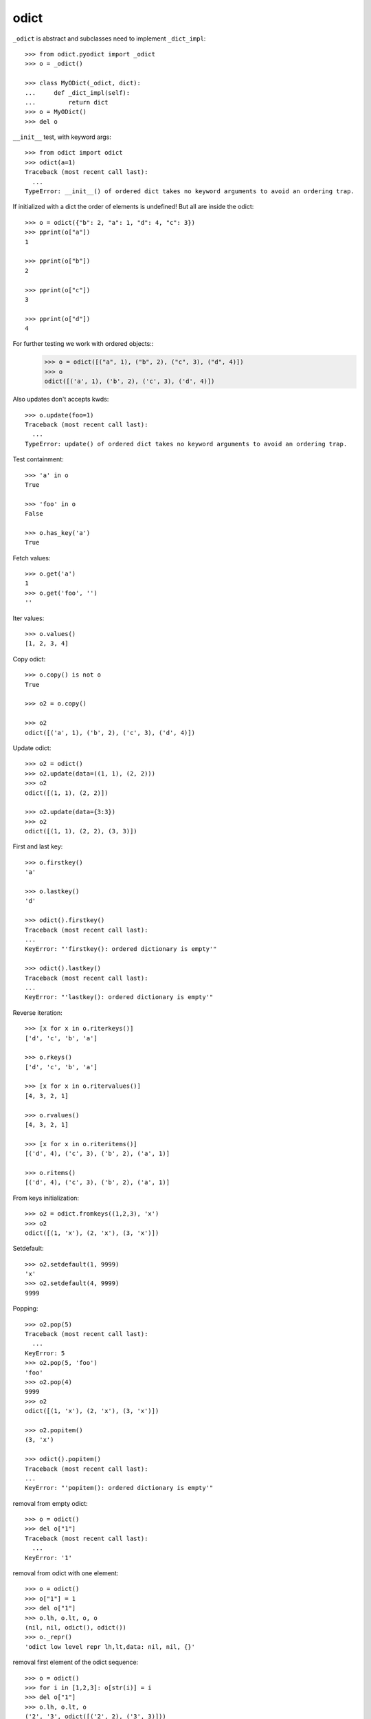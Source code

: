 odict
=====

``_odict`` is abstract and subclasses need to implement ``_dict_impl``::

    >>> from odict.pyodict import _odict
    >>> o = _odict()

    >>> class MyODict(_odict, dict):
    ...     def _dict_impl(self):
    ...         return dict
    >>> o = MyODict()
    >>> del o

``__init__`` test, with keyword args::

    >>> from odict import odict
    >>> odict(a=1)
    Traceback (most recent call last):
      ...
    TypeError: __init__() of ordered dict takes no keyword arguments to avoid an ordering trap.

If initialized with a dict the order of elements is undefined! But all are
inside the odict::

    >>> o = odict({"b": 2, "a": 1, "d": 4, "c": 3})
    >>> pprint(o["a"])
    1

    >>> pprint(o["b"])
    2

    >>> pprint(o["c"])
    3

    >>> pprint(o["d"])
    4

For further testing we work with ordered objects::
    >>> o = odict([("a", 1), ("b", 2), ("c", 3), ("d", 4)])
    >>> o
    odict([('a', 1), ('b', 2), ('c', 3), ('d', 4)])

Also updates don't accepts kwds::

    >>> o.update(foo=1)
    Traceback (most recent call last):
      ...
    TypeError: update() of ordered dict takes no keyword arguments to avoid an ordering trap.

Test containment::

    >>> 'a' in o
    True

    >>> 'foo' in o
    False

    >>> o.has_key('a')
    True

Fetch values::

    >>> o.get('a')
    1
    >>> o.get('foo', '')
    ''

Iter values::

    >>> o.values()
    [1, 2, 3, 4]

Copy odict::

    >>> o.copy() is not o
    True

    >>> o2 = o.copy()

    >>> o2
    odict([('a', 1), ('b', 2), ('c', 3), ('d', 4)])

Update odict::

    >>> o2 = odict()
    >>> o2.update(data=((1, 1), (2, 2)))
    >>> o2
    odict([(1, 1), (2, 2)])

    >>> o2.update(data={3:3})
    >>> o2
    odict([(1, 1), (2, 2), (3, 3)])

First and last key::

    >>> o.firstkey()
    'a'

    >>> o.lastkey()
    'd'

    >>> odict().firstkey()
    Traceback (most recent call last):
    ...
    KeyError: "'firstkey(): ordered dictionary is empty'"

    >>> odict().lastkey()
    Traceback (most recent call last):
    ...
    KeyError: "'lastkey(): ordered dictionary is empty'"

Reverse iteration::

    >>> [x for x in o.riterkeys()]
    ['d', 'c', 'b', 'a']

    >>> o.rkeys()
    ['d', 'c', 'b', 'a']

    >>> [x for x in o.ritervalues()]
    [4, 3, 2, 1]

    >>> o.rvalues()
    [4, 3, 2, 1]

    >>> [x for x in o.riteritems()]
    [('d', 4), ('c', 3), ('b', 2), ('a', 1)]

    >>> o.ritems()
    [('d', 4), ('c', 3), ('b', 2), ('a', 1)]

From keys initialization::

    >>> o2 = odict.fromkeys((1,2,3), 'x')
    >>> o2
    odict([(1, 'x'), (2, 'x'), (3, 'x')])

Setdefault::

    >>> o2.setdefault(1, 9999)
    'x'
    >>> o2.setdefault(4, 9999)
    9999

Popping::

    >>> o2.pop(5)
    Traceback (most recent call last):
      ...
    KeyError: 5
    >>> o2.pop(5, 'foo')
    'foo'
    >>> o2.pop(4)
    9999
    >>> o2
    odict([(1, 'x'), (2, 'x'), (3, 'x')])

    >>> o2.popitem()
    (3, 'x')

    >>> odict().popitem()
    Traceback (most recent call last):
    ...
    KeyError: "'popitem(): ordered dictionary is empty'"

removal from empty odict::

    >>> o = odict()
    >>> del o["1"]
    Traceback (most recent call last):
      ...
    KeyError: '1'

removal from odict with one element::

    >>> o = odict()
    >>> o["1"] = 1
    >>> del o["1"]
    >>> o.lh, o.lt, o, o
    (nil, nil, odict(), odict())
    >>> o._repr()
    'odict low level repr lh,lt,data: nil, nil, {}'

removal first element of the odict sequence::

    >>> o = odict()
    >>> for i in [1,2,3]: o[str(i)] = i
    >>> del o["1"]
    >>> o.lh, o.lt, o
    ('2', '3', odict([('2', 2), ('3', 3)]))

removal element in the middle of the odict sequence::

    >>> o = odict()
    >>> for i in [1,2,3]: o[str(i)] = i
    >>> del o["2"]
    >>> o.lh, o.lt, o
    ('1', '3', odict([('1', 1), ('3', 3)]))

removal element at the end of the odict sequence::

    >>> o = odict()
    >>> for i in [1,2,3]: o[str(i)] = i
    >>> del o["3"]
    >>> o.lh, o.lt, o
    ('1', '2', odict([('1', 1), ('2', 2)]))

Test copy::

    >>> o = odict()
    >>> o['1'] = 1
    >>> o['2'] = 2
    >>> o['3'] = object()
    >>> o
    odict([('1', 1), ('2', 2), ('3', <object object at ...>)])

    >>> import copy

shallow copy::

    >>> o_copied = copy.copy(o)
    >>> o_copied is o
    False

    >>> o_copied['3'] is o['3']
    True

    >>> o_copied
    odict([('1', 1), ('2', 2), ('3', <object object at ...>)])

deep copy::

    >>> o_copied = copy.deepcopy(o)
    >>> o_copied is o
    False

    >>> o_copied
    odict([('1', 1), ('2', 2), ('3', <object object at ...>)])

    >>> o_copied['3'] is o['3']
    False

type conversion to ordinary ``dict``.

Type conversion to ``dict`` will fail::

    >>> dict(odict([(1, 1)]))
    {1: [nil, 1, nil]}

Reason -> http://bugs.python.org/issue1615701

The ``__init__`` function of ``dict`` checks wether arg is subclass of dict,
and ignores overwritten ``__getitem__`` & co if so.

This was fixed and later reverted due to behavioural problems with ``pickle``.

The following ways for type conversion work::

    >>> dict(odict([(1, 1)]).items())
    {1: 1}

    >>> odict([(1, 1)]).as_dict()
    {1: 1}

Makes sure that serialisation works::

    >>> import odict
    >>> import pickle
>>> pickle.loads(pickle.dumps([odict.odict([(1, 2),])]))
    [odict([(1, 2)])]

Test sorting::

    >>> od = odict.odict([('a', 1), ('c', 3), ('b', 2)])
    >>> od.sort()
    >>> od.items()
    [('a', 1), ('b', 2), ('c', 3)]

A custom ``cmp`` function. Note that you get (key, value) tuples to compare.
As example a ``cmp`` function which sorts by key in reversed order::

    >>> def cmp(x, y):
    ...    if x[0] > y[0]: return -1
    ...    if x[0] < y[0]: return 1
    ...    return 0
    >>> od = odict.odict([('a', 1), ('c', 3), ('b', 2)])
    >>> od = odict.odict([('a', 1), ('c', 3), ('b', 2)])
    >>> od.sort(cmp=cmp)
    >>> od.items()
    [('c', 3), ('b', 2), ('a', 1)]

Test ``key`` and ``reverse`` kwargs::

    >>> od = odict.odict([('a', 1), ('c', 3), ('b', 2)])
    >>> od.sort(key=lambda x: x[0])
    >>> od.items()
    [('a', 1), ('b', 2), ('c', 3)]

    >>> od.sort(key=lambda x: x[0], reverse=True)
    >>> od.items()
    [('c', 3), ('b', 2), ('a', 1)]

Overwrite __getattr__ and __setattr__ on subclass of odict and check if odict
still works::

    >>> class Sub(odict.odict):
    ...     def __getattr__(self, name):
    ...         try:
    ...             return self[name]
    ...         except KeyError:
    ...             raise AttributeError(name)
    ...     def __setattr__(self, name, value):
    ...         self[name] = value

    >>> sub = Sub()
    >>> sub.title = 'foo'
    >>> sub.keys()
    ['title']

    >>> sub.title
    'foo'

Check bool expressions::

    >>> odict.odict() and True or False
    False

    >>> odict.odict([('a', 1)]) and True or False
    True

    >>> if odict.odict([('a', 1)]):
    ...     print True
    True

Check alter_key function::

    >>> od = odict.odict((('1', 'a'), ('2', 'b'), ('3', 'c')))
    >>> od
    odict([('1', 'a'), ('2', 'b'), ('3', 'c')])

    >>> od.keys()
    ['1', '2', '3']

    >>> od.alter_key('1', 'foo')
    >>> od.keys()
    ['foo', '2', '3']

    >>> od._dict_impl().values(od)
    [['2', 'c', nil], ['foo', 'b', '3'], [nil, 'a', '2']]

    >>> od.values()
    ['a', 'b', 'c']

    >>> od['foo']
    'a'

    >>> od.lh
    'foo'

    >>> od.alter_key('2', 'bar')
    >>> od.keys()
    ['foo', 'bar', '3']

    >>> od._dict_impl().values(od)
    [['bar', 'c', nil], ['foo', 'b', '3'], [nil, 'a', 'bar']]

    >>> od.values()
    ['a', 'b', 'c']

    >>> od['bar']
    'b'

    >>> od.alter_key('3', 'baz')
    >>> od.keys()
    ['foo', 'bar', 'baz']

    >>> od._dict_impl().values(od)
    [['foo', 'b', 'baz'], [nil, 'a', 'bar'], ['bar', 'c', nil]]

    >>> od.values()
    ['a', 'b', 'c']

    >>> od['baz']
    'c'

    >>> od.lt
    'baz'

